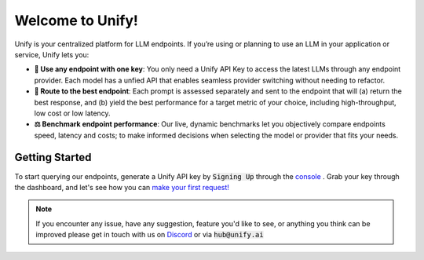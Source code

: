 Welcome to Unify!
=================

Unify is your centralized platform for LLM endpoints. If you’re using or planning to use an LLM in your application or service, Unify lets you:

* **🔑 Use any endpoint with one key**: You only need a Unify API Key to access the latest LLMs through any endpoint provider. Each model has a unfied API that enables seamless provider switching without needing to refactor.

* **🚀 Route to the best endpoint**: Each prompt is assessed separately and sent to the endpoint that will (a) return the best response, and (b) yield the best performance for a target metric of your choice, including high-throughput, low cost or low latency.

* **⚖️ Benchmark endpoint performance**: Our live, dynamic benchmarks let you objectively compare endpoints speed, latency and costs; to make informed decisions when selecting the model or provider that fits your needs.

Getting Started
---------------

To start querying our endpoints, generate a Unify API key by :code:`Signing Up` through the `console <https://console.unify.ai/>`_ . Grab your key through the dashboard, and let's see how you can `make your first request! <https://unify.ai/docs/hub/home/make_your_first_request.html>`_

.. note::
    If you encounter any issue, have any suggestion, feature you'd like to see, or anything you think can be improved please get in touch with us on
    `Discord <https://discord.com/invite/sXyFF8tDtm>`_ or via :code:`hub@unify.ai`